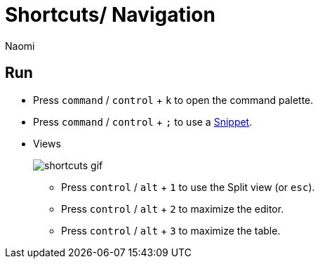 = Shortcuts/ Navigation
:last_updated: 7/15/2022
:author: Naomi
:linkattrs:
:experimental:
:page-layout: default-seekwell
:description: Use the following shortcuts to navigate Seekwell.

== Run

* Press `command` / `control` + `k` to open the command palette.
* Press `command` / `control` + `;` to use a xref:snippets.adoc[Snippet].
* Views
+
image:shortcuts-gif.gif[]

** Press `control` / `alt` + `1` to use the Split view (or `esc`).
** Press `control` / `alt` + `2` to maximize the editor.
** Press `control` / `alt` + `3` to maximize the table.
